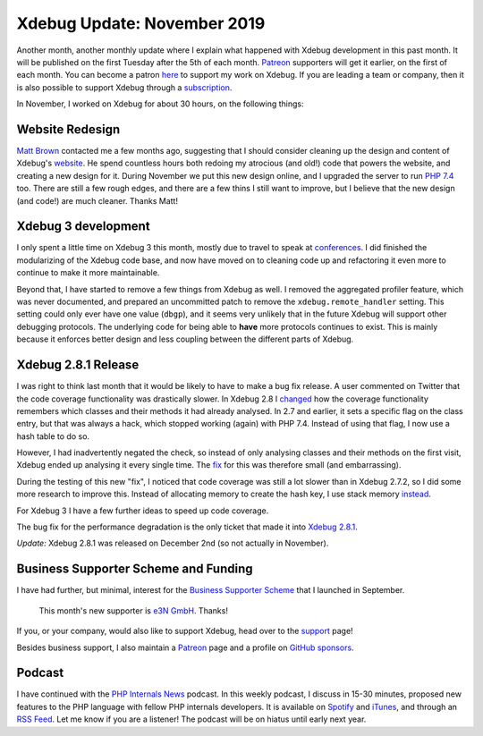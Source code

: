 Xdebug Update: November 2019
============================

.. articleMetaData::
   :Where: London, UK
   :Date: 2019-12-10 09:17 Europe/London
   :Tags: blog, php, xdebug
   :Short: xdebug-19nov

Another month, another monthly update where I explain what happened with
Xdebug development in this past month. It will be published on the first
Tuesday after the 5th of each month. Patreon_ supporters will get it earlier,
on the first of each month. You can become a patron here_ to support my work
on Xdebug. If you are leading a team or company, then it is also possible to
support Xdebug through a subscription_.

.. _Patreon: https://www.patreon.com/derickr
.. _here: https://www.patreon.com/bePatron?u=7864328
.. _subscription: https://xdebug.org/support

In November, I worked on Xdebug for about 30 hours, on the following things:

Website Redesign
----------------

`Matt Brown`_ contacted me a few months ago, suggesting that I should consider
cleaning up the design and content of Xdebug's website_. He spend countless
hours both redoing my atrocious (and old!) code that powers the website, and
creating a new design for it. During November we put this new design online,
and I upgraded the server to run `PHP 7.4`_ too.
There are still a few rough edges, and there are a few thins I still want to
improve, but I believe that the new design (and code!) are much cleaner.
Thanks Matt!

.. _`Matt Brown`: https://mattbrown.dev/
.. _`PHP 7.4`: https://www.php.net/archive/2019.php#2019-11-28-1
.. _website: https://xdebug.org

Xdebug 3 development
--------------------

I only spent a little time on Xdebug 3 this month, mostly due to travel to
speak at conferences_. I did finished the modularizing of the Xdebug code
base, and now have moved on to cleaning code up and refactoring it even more
to continue to make it more maintainable.

.. _conferences: /talks.html

Beyond that, I have started to remove a few things from Xdebug as well. I
removed the aggregated profiler feature, which was never documented, and
prepared an uncommitted patch to remove the ``xdebug.remote_handler`` setting.
This setting could only ever have one value (``dbgp``), and it seems very
unlikely that in the future Xdebug will support other debugging protocols. The
underlying code for being able to **have** more protocols continues to exist.
This is mainly because it enforces better design and less coupling between the
different parts of Xdebug.

Xdebug 2.8.1 Release
--------------------

I was right to think last month that it would be likely to have to make a bug
fix release. A user commented on Twitter that the code coverage functionality
was drastically slower. In Xdebug 2.8 I changed_ how the coverage functionality
remembers which classes and their methods it had already analysed. In 2.7 and
earlier, it sets a specific flag on the class entry, but that was always a
hack, which stopped working (again) with PHP 7.4. Instead of using that flag,
I now use a hash table to do so.

.. _changed: https://github.com/xdebug/xdebug/commit/ddecc4143

However, I had inadvertently negated the check, so instead of only analysing
classes and their methods on the first visit, Xdebug ended up analysing it
every single time. The fix_ for this was therefore small (and embarrassing).

.. _fix: https://github.com/xdebug/xdebug/commit/abd48292a

During the testing of this new "fix", I noticed that code coverage was still a
lot slower than in Xdebug 2.7.2, so I did some more research to improve this.
Instead of allocating memory to create the hash key, I use stack memory
instead_.

.. _instead: https://github.com/xdebug/xdebug/commit/9547f8378#diff-c23a49b975bde4591084a08c43ee6c45R1051

For Xdebug 3 I have a few further ideas to speed up code coverage.

The bug fix for the performance degradation is the only ticket that made it
into `Xdebug 2.8.1 <https://xdebug.org/updates#x_2_8_0>`_.

*Update:* Xdebug 2.8.1 was released on December 2nd (so not actually in
November).

Business Supporter Scheme and Funding
-------------------------------------

I have had further, but minimal, interest for the `Business Supporter Scheme`_
that I launched in September.

	This month's new supporter is 
	`e3N GmbH <e3N GmbH>`_. Thanks!

If you, or your company, would also like to support Xdebug, head over to the
support_ page!

.. _`Business Supporter Scheme`: https://derickrethans.nl/xdebug-update-september-2019.html#a_business_supporter_scheme
.. _support: https://xdebug.org/support

Besides business support, I also maintain a Patreon_ page and a profile on
`GitHub sponsors <https://github.com/sponsors/derickr>`_.

Podcast
-------

I have continued with the `PHP Internals News <https://phpinternals.news>`_
podcast. In this weekly podcast, I discuss in 15-30 minutes, proposed new
features to the PHP language with fellow PHP internals developers. It is
available on Spotify_ and iTunes_, and through an `RSS Feed`_. Let me know if
you are a listener! The podcast will be on hiatus until early next year.

.. _Spotify: https://open.spotify.com/show/1Qcd282SDWGF3FSVuG6kuB
.. _iTunes: https://itunes.apple.com/gb/podcast/php-internals-news/id1455782198?mt=2
.. _`RSS Feed`: https://phpinternals.news/feed.rss
